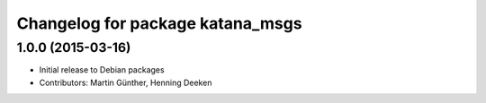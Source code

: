 ^^^^^^^^^^^^^^^^^^^^^^^^^^^^^^^^^
Changelog for package katana_msgs
^^^^^^^^^^^^^^^^^^^^^^^^^^^^^^^^^

1.0.0 (2015-03-16)
------------------
* Initial release to Debian packages
* Contributors: Martin Günther, Henning Deeken

